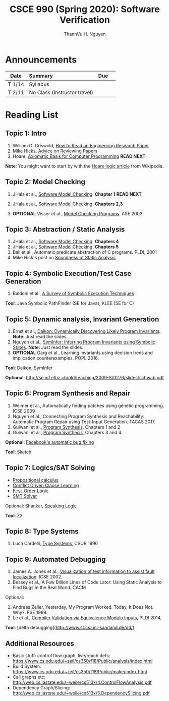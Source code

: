 #+TITLE:     CSCE 990 (Spring 2020): Software Verification

#+AUTHOR:    ThanhVu H. Nguyen
#+EMAIL:     tnguyen@cse.unl.edu
#+OPTIONS: num:nil 
#+OPTIONS: html-postamble:nil
#+HTML_HEAD: <link rel="stylesheet" type="text/css" href="https://cse.unl.edu/~tnguyen/css/worg.css"/>


* Announcements

|        | <l>                          |     |   |
| Date   | Summary                      | Due |   |
|--------+------------------------------+-----+---|
| T 1/14 | Syllabus                     |     |   |
| T 2/11 | No Class (Instructor travel) |     |   |




* Reading List

** Topic 1: Intro

1. William G. Griswold, [[http://cseweb.ucsd.edu/~wgg/CSE210/howtoread.html][How to Read an Engineering Research Paper]] 
1. Mike Hicks, [[http://www.pl-enthusiast.net/2014/08/21/advice-reviewing-papers/][Advice on Reviewing Papers]] 
1. Hoare, [[https://www.cs.cmu.edu/~crary/819-f09/Hoare69.pdf][Axiomatic Basis for Computer Programming]] *READ NEXT*

*Note*: You might want to start by with the [[https://en.wikipedia.org/wiki/Hoare_logic][Hoare logic article]] from Wikipedia.

** Topic 2: Model Checking

1. JHala et al., [[./files/SoftwareModelChecking.pdf][Software Model Checking]]. *Chapter 1* *READ NEXT*

1. JHala et al., [[./files/SoftwareModelChecking.pdf][Software Model Checking]]. *Chapters 2,3*
1. **OPTIONAL** Visser et al., [[https://ti.arc.nasa.gov/m/tech/rse/publications/papers/ASE00/jpf2-ase.pdf][Model Checking Programs]]. ASE 2003

** Topic 3: Abstraction / Static Analysis

1. JHala et al., [[./files/SoftwareModelChecking.pdf][Software Model Checking]]. *Chapters 4*    
1. JHala et al., [[./files/SoftwareModelChecking.pdf][Software Model Checking]]. *Chapters 5*
1. Ball et al., Automatic predicate abstraction of C programs. PLDI, 2001
1. Mike Hick's post on [[http://www.pl-enthusiast.net/2017/10/23/what-is-soundness-in-static-analysis/][Soundness of Static Analysis]]


** Topic 4: Symbolic Execution/Test Case Generation

1. Baldoni et al., [[http://season-lab.github.io/papers/survey-symbolic-execution-preprint-CSUR18.pdf][A Survey of Symbolic Execution Techniques]]

*Tool*: Java Symbolic PathFinder (SE for Java), KLEE (SE for C)


** Topic 5: Dynamic analysis, Invariant Generation

1. Ernst et al., [[https://ece.uwaterloo.ca/~agurfink/ece653w17/assets/pdf/W12-Daikon.pdf][Daikon: Dynamically Discovering Likely Program Invariants]]. **Note**: Just read the slides.
1. Nguyen et al., [[https://cse.unl.edu/~tnguyen/Pub/symtraces_pres.pdf][SymInfer: Inferring Program Invariants using Symbolic States]]. **Note**: Just read the slides.
1. **OPTIONAL** Garg et al., Learning invariants using decision trees and implication counterexamples. POPL 2016.

*Tool*: Daikon, SymInfer

**Optional**: http://se.inf.ethz.ch/old/teaching/2009-S/0276/slides/schwab.pdf
   
** Topic 6: Program Synthesis and Repair
1. Weimer et al., Automatically finding patches using genetic programming. ICSE 2009
1. Nguyen et al., Connecting Program Synthesis and Reachability: Automatic Program Repair using Test-Input Generation. TACAS 2017.
1. Gulwani et al., [[https://www.microsoft.com/en-us/research/publication/program-synthesis/][Program Synthesis]], Chapters 1 and 2
1. Gulwani et al., [[https://www.microsoft.com/en-us/research/publication/program-synthesis/][Program Synthesis]], Chapters 3 and 4

*Optional*: [[https://code.fb.com/developer-tools/getafix-how-facebook-tools-learn-to-fix-bugs-automatically/][Facebook's automatic bug fixing]]

*Tool*: Sketch
  
  
** Topic 7: Logics/SAT Solving

- [[https://en.wikipedia.org/wiki/Propositional_calculus][Propositional calculus]]
- [[https://en.wikipedia.org/wiki/Conflict-Driven_Clause_Learning][Conflict Driven Clause Learning]]
- [[https://en.wikipedia.org/wiki/First-order_logic][First-Order Logic]]
- [[https://web.stanford.edu/class/cs357/lectures/lec9.pdf][SMT Solver]]

Optional: Shankar, [[http://fm.csl.sri.com/SSFT18/speaklogicV8.pdf][Speaking Logic]]

*Tool*: Z3

** Topic 8: Type Systems
1. Luca Cardelli, [[http://lucacardelli.name/papers/typesystems.pdf][Type Systems]], CSUR 1996

** Topic 9: Automated Debugging

1. James A. Jones et al., [[https://www.cc.gatech.edu/~john.stasko/papers/icse02.pdf][Visualization of test information to assist fault localization]]. ICSE 2002.
1. Bessey et al., A Few Billion Lines of Code Later: Using Static Analysis to Find Bugs in the Real World. CACM

Optional: 
1. Andreas Zeller, Yesterday, My Program Worked. Today, It Does Not. Why?. FSE 1999.
1. Le et al., [[http://vuminhle.com/pdf/pldi14-emi.pdf][Compiler Validation via Equivalence Modulo Inputs]], PLDI 2014,


*Tool*: [delta debugging](http://www.st.cs.uni-saarland.de/dd/)



** Additional Resources
- Basic stuff: control flow graph, live/reach defs: https://www.cs.odu.edu/~zeil/cs350/f18/Public/analysis/index.html
- Build System: https://www.cs.odu.edu/~zeil/cs350/f18/Public/make/index.html
- Call graphs etc: http://web.cs.iastate.edu/~weile/cs513x/4.ControlFlowAnalysis.pdf
- Dependency Graph/Slicing: http://web.cs.iastate.edu/~weile/cs513x/5.DependencySlicing.pdf
  


